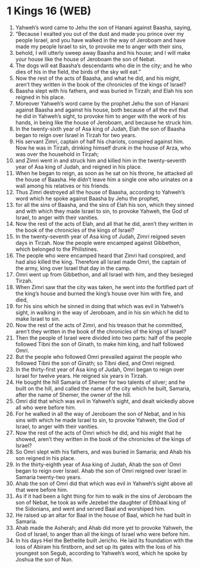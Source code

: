 * 1 Kings 16 (WEB)
:PROPERTIES:
:ID: WEB/11-1KI16
:END:

1. Yahweh’s word came to Jehu the son of Hanani against Baasha, saying,
2. “Because I exalted you out of the dust and made you prince over my people Israel, and you have walked in the way of Jeroboam and have made my people Israel to sin, to provoke me to anger with their sins,
3. behold, I will utterly sweep away Baasha and his house; and I will make your house like the house of Jeroboam the son of Nebat.
4. The dogs will eat Baasha’s descendants who die in the city; and he who dies of his in the field, the birds of the sky will eat.”
5. Now the rest of the acts of Baasha, and what he did, and his might, aren’t they written in the book of the chronicles of the kings of Israel?
6. Baasha slept with his fathers, and was buried in Tirzah; and Elah his son reigned in his place.
7. Moreover Yahweh’s word came by the prophet Jehu the son of Hanani against Baasha and against his house, both because of all the evil that he did in Yahweh’s sight, to provoke him to anger with the work of his hands, in being like the house of Jeroboam, and because he struck him.
8. In the twenty-sixth year of Asa king of Judah, Elah the son of Baasha began to reign over Israel in Tirzah for two years.
9. His servant Zimri, captain of half his chariots, conspired against him. Now he was in Tirzah, drinking himself drunk in the house of Arza, who was over the household in Tirzah;
10. and Zimri went in and struck him and killed him in the twenty-seventh year of Asa king of Judah, and reigned in his place.
11. When he began to reign, as soon as he sat on his throne, he attacked all the house of Baasha. He didn’t leave him a single one who urinates on a wall among his relatives or his friends.
12. Thus Zimri destroyed all the house of Baasha, according to Yahweh’s word which he spoke against Baasha by Jehu the prophet,
13. for all the sins of Baasha, and the sins of Elah his son, which they sinned and with which they made Israel to sin, to provoke Yahweh, the God of Israel, to anger with their vanities.
14. Now the rest of the acts of Elah, and all that he did, aren’t they written in the book of the chronicles of the kings of Israel?
15. In the twenty-seventh year of Asa king of Judah, Zimri reigned seven days in Tirzah. Now the people were encamped against Gibbethon, which belonged to the Philistines.
16. The people who were encamped heard that Zimri had conspired, and had also killed the king. Therefore all Israel made Omri, the captain of the army, king over Israel that day in the camp.
17. Omri went up from Gibbethon, and all Israel with him, and they besieged Tirzah.
18. When Zimri saw that the city was taken, he went into the fortified part of the king’s house and burned the king’s house over him with fire, and died,
19. for his sins which he sinned in doing that which was evil in Yahweh’s sight, in walking in the way of Jeroboam, and in his sin which he did to make Israel to sin.
20. Now the rest of the acts of Zimri, and his treason that he committed, aren’t they written in the book of the chronicles of the kings of Israel?
21. Then the people of Israel were divided into two parts: half of the people followed Tibni the son of Ginath, to make him king, and half followed Omri.
22. But the people who followed Omri prevailed against the people who followed Tibni the son of Ginath; so Tibni died, and Omri reigned.
23. In the thirty-first year of Asa king of Judah, Omri began to reign over Israel for twelve years. He reigned six years in Tirzah.
24. He bought the hill Samaria of Shemer for two talents of silver; and he built on the hill, and called the name of the city which he built, Samaria, after the name of Shemer, the owner of the hill.
25. Omri did that which was evil in Yahweh’s sight, and dealt wickedly above all who were before him.
26. For he walked in all the way of Jeroboam the son of Nebat, and in his sins with which he made Israel to sin, to provoke Yahweh, the God of Israel, to anger with their vanities.
27. Now the rest of the acts of Omri which he did, and his might that he showed, aren’t they written in the book of the chronicles of the kings of Israel?
28. So Omri slept with his fathers, and was buried in Samaria; and Ahab his son reigned in his place.
29. In the thirty-eighth year of Asa king of Judah, Ahab the son of Omri began to reign over Israel. Ahab the son of Omri reigned over Israel in Samaria twenty-two years.
30. Ahab the son of Omri did that which was evil in Yahweh’s sight above all that were before him.
31. As if it had been a light thing for him to walk in the sins of Jeroboam the son of Nebat, he took as wife Jezebel the daughter of Ethbaal king of the Sidonians, and went and served Baal and worshiped him.
32. He raised up an altar for Baal in the house of Baal, which he had built in Samaria.
33. Ahab made the Asherah; and Ahab did more yet to provoke Yahweh, the God of Israel, to anger than all the kings of Israel who were before him.
34. In his days Hiel the Bethelite built Jericho. He laid its foundation with the loss of Abiram his firstborn, and set up its gates with the loss of his youngest son Segub, according to Yahweh’s word, which he spoke by Joshua the son of Nun.
